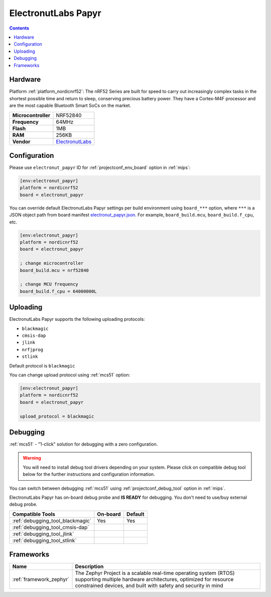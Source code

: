
.. _board_nordicnrf52_electronut_papyr:

ElectronutLabs Papyr
====================

.. contents::

Hardware
--------

Platform :ref:`platform_nordicnrf52`: The nRF52 Series are built for speed to carry out increasingly complex tasks in the shortest possible time and return to sleep, conserving precious battery power. They have a Cortex-M4F processor and are the most capable Bluetooth Smart SoCs on the market.

.. list-table::

  * - **Microcontroller**
    - NRF52840
  * - **Frequency**
    - 64MHz
  * - **Flash**
    - 1MB
  * - **RAM**
    - 256KB
  * - **Vendor**
    - `ElectronutLabs <https://docs.electronut.in/papyr?utm_source=platformio.org&utm_medium=docs>`__


Configuration
-------------

Please use ``electronut_papyr`` ID for :ref:`projectconf_env_board` option in :ref:`mips`:

.. code-block:: ini

  [env:electronut_papyr]
  platform = nordicnrf52
  board = electronut_papyr

You can override default ElectronutLabs Papyr settings per build environment using
``board_***`` option, where ``***`` is a JSON object path from
board manifest `electronut_papyr.json <https://github.com/platformio/platform-nordicnrf52/blob/master/boards/electronut_papyr.json>`_. For example,
``board_build.mcu``, ``board_build.f_cpu``, etc.

.. code-block:: ini

  [env:electronut_papyr]
  platform = nordicnrf52
  board = electronut_papyr

  ; change microcontroller
  board_build.mcu = nrf52840

  ; change MCU frequency
  board_build.f_cpu = 64000000L


Uploading
---------
ElectronutLabs Papyr supports the following uploading protocols:

* ``blackmagic``
* ``cmsis-dap``
* ``jlink``
* ``nrfjprog``
* ``stlink``

Default protocol is ``blackmagic``

You can change upload protocol using :ref:`mcs51` option:

.. code-block:: ini

  [env:electronut_papyr]
  platform = nordicnrf52
  board = electronut_papyr

  upload_protocol = blackmagic

Debugging
---------

:ref:`mcs51` - "1-click" solution for debugging with a zero configuration.

.. warning::
    You will need to install debug tool drivers depending on your system.
    Please click on compatible debug tool below for the further
    instructions and configuration information.

You can switch between debugging :ref:`mcs51` using
:ref:`projectconf_debug_tool` option in :ref:`mips`.

ElectronutLabs Papyr has on-board debug probe and **IS READY** for debugging. You don't need to use/buy external debug probe.

.. list-table::
  :header-rows:  1

  * - Compatible Tools
    - On-board
    - Default
  * - :ref:`debugging_tool_blackmagic`
    - Yes
    - Yes
  * - :ref:`debugging_tool_cmsis-dap`
    -
    -
  * - :ref:`debugging_tool_jlink`
    -
    -
  * - :ref:`debugging_tool_stlink`
    -
    -

Frameworks
----------
.. list-table::
    :header-rows:  1

    * - Name
      - Description

    * - :ref:`framework_zephyr`
      - The Zephyr Project is a scalable real-time operating system (RTOS) supporting multiple hardware architectures, optimized for resource constrained devices, and built with safety and security in mind
